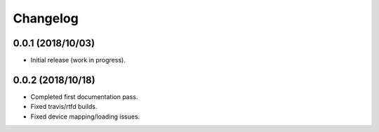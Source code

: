 
Changelog
=========

0.0.1 (2018/10/03)
-------------------

* Initial release (work in progress).


0.0.2 (2018/10/18)
-------------------

* Completed first documentation pass.
* Fixed travis/rtfd builds.
* Fixed device mapping/loading issues.
